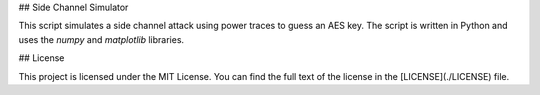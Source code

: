 ## Side Channel Simulator

This script simulates a side channel attack using power traces to guess an AES key. The script is written in Python and uses the `numpy` and `matplotlib` libraries.

## License

This project is licensed under the MIT License. You can find the full text of the license in the [LICENSE](./LICENSE) file.

